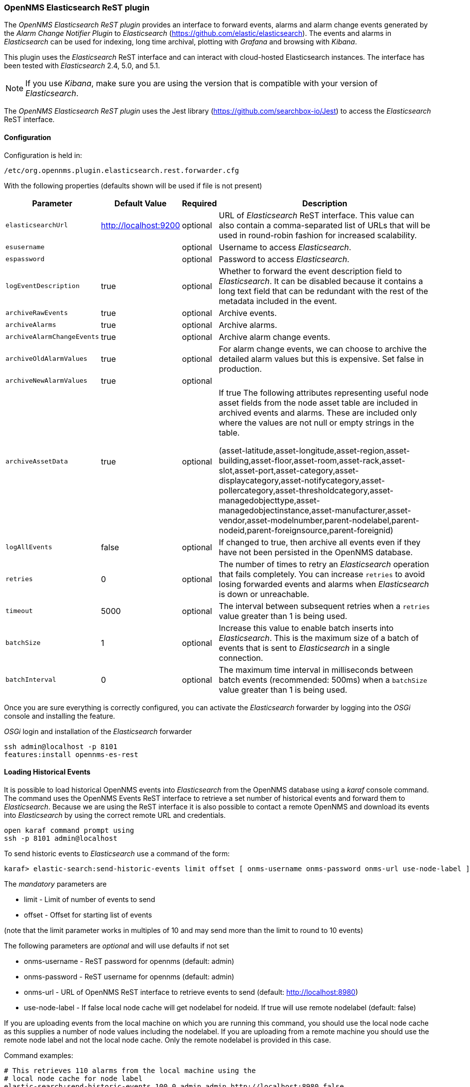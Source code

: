 
// Allow GitHub image rendering
:imagesdir: ../../images

=== OpenNMS Elasticsearch ReST plugin

The _OpenNMS Elasticsearch ReST plugin_ provides an interface to forward events, alarms and alarm change events generated by
 the _Alarm Change Notifier Plugin_ to _Elasticsearch_ (https://github.com/elastic/elasticsearch). The events and alarms in _Elasticsearch_
can be used for indexing, long time archival, plotting with _Grafana_ and browsing with _Kibana_.
 
This plugin uses the _Elasticsearch_ ReST interface and can interact with cloud-hosted Elasticsearch instances. 
The interface has been tested with _Elasticsearch_ 2.4, 5.0, and 5.1. 

NOTE: If you use _Kibana_, make sure you are using the version that is compatible with your version of _Elasticsearch_.

The _OpenNMS Elasticsearch ReST plugin_ uses the Jest library (https://github.com/searchbox-io/Jest) to access the _Elasticsearch_ ReST interface.

==== Configuration

Configuration is held in:
----
/etc/org.opennms.plugin.elasticsearch.rest.forwarder.cfg
----
With the following properties (defaults shown will be used if file is not present)

[options="header, autowidth"]
|===
| Parameter                 | Default Value         | Required | Description
|`elasticsearchUrl`         | http://localhost:9200 | optional | URL of _Elasticsearch_ ReST interface. This value can also contain a comma-separated list of URLs that will be used in round-robin fashion for increased scalability.
|`esusername`               |                       | optional | Username to access _Elasticsearch_.
|`espassword`               |                       | optional | Password to access _Elasticsearch_.
|`logEventDescription`      | true                  | optional | Whether to forward the event description field to _Elasticsearch_. It can be disabled because it contains a long text field that can be redundant with the rest of the metadata included in the event.
|`archiveRawEvents`         | true                  | optional | Archive events.
|`archiveAlarms`            | true                  | optional | Archive alarms.
|`archiveAlarmChangeEvents` | true                  | optional | Archive alarm change events.
|`archiveOldAlarmValues`    | true                  | optional | For alarm change events, we can choose to archive the detailed alarm values but this is expensive. Set false in production.
|`archiveNewAlarmValues`    | true                  | optional | 
|`archiveAssetData`         | true                  | optional | If true The following attributes representing useful node asset fields from the node asset table are included in archived events and alarms. These are included only where the values are not null or empty strings in the table. 

(asset-latitude,asset-longitude,asset-region,asset-building,asset-floor,asset-room,asset-rack,asset-slot,asset-port,asset-category,asset-displaycategory,asset-notifycategory,asset-pollercategory,asset-thresholdcategory,asset-managedobjecttype,asset-managedobjectinstance,asset-manufacturer,asset-vendor,asset-modelnumber,parent-nodelabel,parent-nodeid,parent-foreignsource,parent-foreignid)
|`logAllEvents`             | false                 | optional | If changed to true, then archive all events even if they have not been persisted in the OpenNMS database.
|`retries`                  | 0                     | optional | The number of times to retry an _Elasticsearch_ operation that fails completely. You can increase `retries` to avoid losing forwarded events and alarms when _Elasticsearch_ is down or unreachable.
|`timeout`                  | 5000                  | optional | The interval between subsequent retries when a `retries` value greater than 1 is being used.
|`batchSize`                | 1                     | optional | Increase this value to enable batch inserts into _Elasticsearch_. This is the maximum size of a batch of events that is sent to _Elasticsearch_ in a single connection.
|`batchInterval`            | 0                     | optional | The maximum time interval in milliseconds between batch events (recommended: 500ms) when a `batchSize` value greater than 1 is being used.
|===

Once you are sure everything is correctly configured, you can activate the _Elasticsearch_ forwarder by logging into the _OSGi_ console and installing the feature.

._OSGi_ login and installation of the _Elasticsearch_ forwarder
[source, shell]
----
ssh admin@localhost -p 8101
features:install opennms-es-rest
----

==== Loading Historical Events

It is possible to load historical OpenNMS events into _Elasticsearch_ from the OpenNMS database using a _karaf_ console command.
The command uses the OpenNMS Events ReST interface to retrieve a set number of historical events and forward them to 
_Elasticsearch_. Because we are using the ReST interface it is also possible to contact a remote OpenNMS and download 
its events into _Elasticsearch_ by using the correct remote URL and credentials.

----
open karaf command prompt using
ssh -p 8101 admin@localhost
----
To send historic events to _Elasticsearch_ use a command of the form:
----
karaf> elastic-search:send-historic-events limit offset [ onms-username onms-password onms-url use-node-label ]
----
The _mandatory_ parameters are

- limit  - Limit of number of events to send 
- offset - Offset for starting list of events

(note that the limit parameter works in multiples of 10 and may send more than the limit to round to 10 events)

The following parameters are _optional_ and will use defaults if not set

- onms-username -  ReST password for opennms (default: admin)
- onms-password - ReST username for opennms (default: admin)
- onms-url - URL of OpenNMS ReST interface to retrieve events to send  (default: http://localhost:8980)
- use-node-label - If false local node cache will get nodelabel for nodeid. If true will use remote nodelabel (default: false)

If you are uploading events from the local machine on which you are running this command, you should use
the local node cache as this supplies a number of node values including the nodelabel. 
If you are uploading from a remote machine you should use the remote node label and not the local node cache. Only the remote
nodelabel is provided in this case.

Command examples:
----
# This retrieves 110 alarms from the local machine using the 
# local node cache for node label
elastic-search:send-historic-events 100 0 admin admin http://localhost:8980 false

# This retrieves 110 alarms from the remote machine using the remote node labels
elastic-search:send-historic-events 100 0 demo demo http://demo.opennms.org true
----

==== Index Definitions

Three indices are created; one for alarms, one for alarm change events and one for raw events. 
Alarms and alarm change events are only saved if the alarm-change-notifier plugin is also 
installed to generate alarm change events from the OpenNMS alarms table. 
The index names are of the form:
----
<name>-<date>/type/id
----

For example

a) Alarms
----
opennms-alarms-2017.01/alarmdata/1823
----

b) Alarm Change Events
----
opennms-events-alarmchange-2017.01/eventdata/11549
----

c) Raw OpenNMS events (not including alarm change events)
----
opennms-events-raw-2017.01/eventdata/11549
----

==== Viewing events using Kibana Sense 

_Kibana Sense_ is a _Kibana_ app which allows you to run queries directly against _Elasticsearch_.
(https://www.elastic.co/guide/en/sense/current/installing.html)

If you install _Kibana Sense_ you can use the following commands to view the alarms and events sent to _Elasticsearch_
You should review the _Elasticsearch_ ReST API documentation to understand how searches are specified. 
(See https://www.elastic.co/guide/en/elasticsearch/reference/current/search.html)

Example searches to use in _Kibana Sense_ (you can copy the whole contents of this panel into _Kibana Sense_ as a set of examples)
----

# Search all the alarms indexes

GET /opennms-alarms-*/_search

# Get all of the alarms indexes

GET /opennms-alarms-*/

# Get a specific alarm id from the 2017.01 index

GET opennms-alarms-2017.01/alarmdata/1823

# Delete all alarm indexes

DELETE /opennms-alarms-*/

# Search all the events indexes

GET /opennms-events-*/_search

# Search all the raw events indexes

GET /opennms-events-raw*/_search

# Delete all the events indexes

DELETE /opennms-events-*/

# Get all the raw events indexes

GET /opennms-events-raw*/

# Get all the alarmchange event indexes

GET /opennms-events-alarmchange-*/

# Search all the alarm change event indexes

GET opennms-events-alarmchange-*/_search

# Get a specific alarm change event

GET opennms-events-alarmchange-2016.08/eventdata/11549
----
